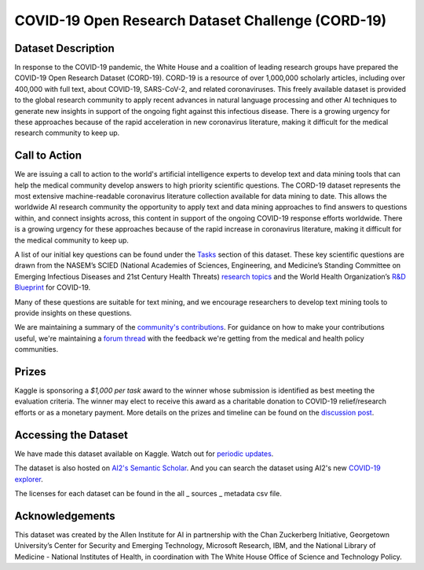 ##################################################
COVID-19 Open Research Dataset Challenge (CORD-19)
##################################################

*******************
Dataset Description
*******************

In response to the COVID-19 pandemic, the White House and a coalition of
leading research groups have prepared the COVID-19 Open Research Dataset
(CORD-19). CORD-19 is a resource of over 1,000,000 scholarly articles,
including over 400,000 with full text, about COVID-19, SARS-CoV-2, and related
coronaviruses. This freely available dataset is provided to the global research
community to apply recent advances in natural language processing and other AI
techniques to generate new insights in support of the ongoing fight against
this infectious disease. There is a growing urgency for these approaches
because of the rapid acceleration in new coronavirus literature, making it
difficult for the medical research community to keep up.

**************
Call to Action
**************

We are issuing a call to action to the world's artificial intelligence experts
to develop text and data mining tools that can help the medical community
develop answers to high priority scientific questions. The CORD-19 dataset
represents the most extensive machine-readable coronavirus literature
collection available for data mining to date.  This allows the worldwide AI
research community the opportunity to apply text and data mining approaches to
find answers to questions within, and connect insights across, this content in
support of the ongoing COVID-19 response efforts worldwide. There is a growing
urgency for these approaches because of the rapid increase in coronavirus
literature, making it difficult for the medical community to keep up.

A list of our initial key questions can be found under the `Tasks
<https://www.kaggle.com/allen-institute-for-ai/CORD-19-research-challenge/tasks>`__
section of this dataset. These key scientific questions are drawn from the
NASEM’s SCIED (National Academies of Sciences, Engineering, and Medicine’s
Standing Committee on Emerging Infectious Diseases and 21st Century Health
Threats) `research topics
<https://www.nationalacademies.org/event/03-11-2020/standing-committee-on-emerging-infectious-diseases-and-21st-century-health-threats-virtual-meeting-1>`__
and the World Health Organization’s `R&D Blueprint
<https://www.who.int/blueprint/priority-diseases/key-action/Global_Research_Forum_FINAL_VERSION_for_web_14_feb_2020.pdf?ua=1>`__
for COVID-19.

Many of these questions are suitable for text mining, and we encourage
researchers to develop text mining tools to provide insights on these
questions.

We are maintaining a summary of the `community's contributions
<https://www.kaggle.com/covid-19-contributions>`__.  For guidance on how to
make your contributions useful, we're maintaining a `forum thread
<https://www.kaggle.com/allen-institute-for-ai/CORD-19-research-challenge/discussion/138484>`__
with the feedback we're getting from the medical and health policy communities.

******
Prizes
******

Kaggle is sponsoring a *$1,000 per task* award to the winner whose submission
is identified as best meeting the evaluation criteria. The winner may elect to
receive this award as a charitable donation to COVID-19 relief/research efforts
or as a monetary payment. More details on the prizes and timeline can be found
on the `discussion post
<https://www.kaggle.com/allen-institute-for-ai/CORD-19-research-challenge/discussion/135826>`__.

*********************
Accessing the Dataset
*********************

We have made this dataset available on Kaggle. Watch out for `periodic updates
<https://www.kaggle.com/allen-institute-for-ai/CORD-19-research-challenge/discussion/137474>`__.

The dataset is also hosted on `AI2's Semantic Scholar
<https://pages.semanticscholar.org/coronavirus-research>`__.  And you can
search the dataset using AI2's new `COVID-19 explorer
<https://cord-19.apps.allenai.org/>`__.

The licenses for each dataset can be found in the all \_ sources \_ metadata
csv file.

****************
Acknowledgements
****************

This dataset was created by the Allen Institute for AI in partnership with the
Chan Zuckerberg Initiative, Georgetown University’s Center for Security and
Emerging Technology, Microsoft Research, IBM, and the National Library of
Medicine - National Institutes of Health, in coordination with The White House
Office of Science and Technology Policy.

